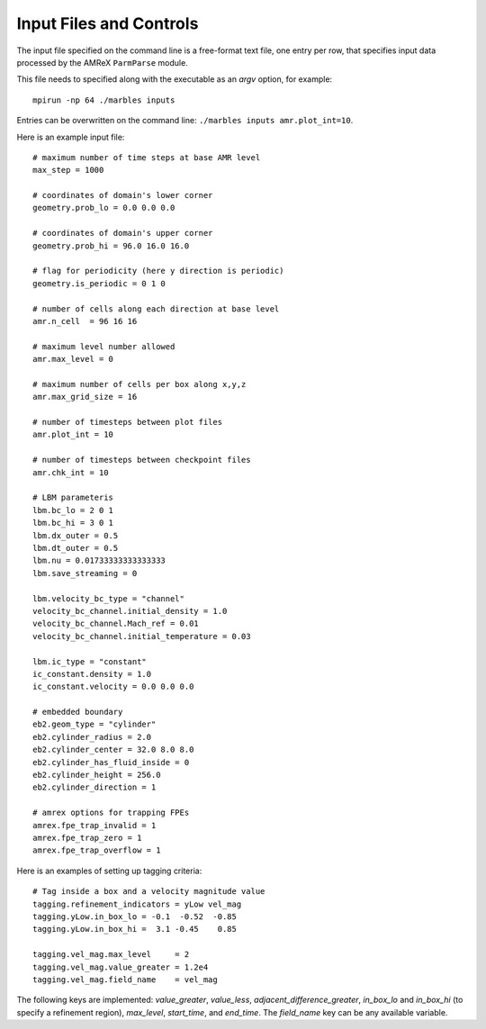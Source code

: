 Input Files and Controls
------------------------

The input file specified on the command line is a free-format text file, one entry per row, that specifies input data processed by the AMReX ``ParmParse`` module.

This file needs to specified along with the executable as an `argv` option, for example::

  mpirun -np 64 ./marbles inputs


Entries can be overwritten on the command line: ``./marbles inputs amr.plot_int=10``.

Here is an example input file::

  # maximum number of time steps at base AMR level
  max_step = 1000

  # coordinates of domain's lower corner
  geometry.prob_lo = 0.0 0.0 0.0

  # coordinates of domain's upper corner
  geometry.prob_hi = 96.0 16.0 16.0

  # flag for periodicity (here y direction is periodic)
  geometry.is_periodic = 0 1 0

  # number of cells along each direction at base level
  amr.n_cell  = 96 16 16

  # maximum level number allowed
  amr.max_level = 0

  # maximum number of cells per box along x,y,z
  amr.max_grid_size = 16

  # number of timesteps between plot files
  amr.plot_int = 10

  # number of timesteps between checkpoint files
  amr.chk_int = 10

  # LBM parameteris
  lbm.bc_lo = 2 0 1
  lbm.bc_hi = 3 0 1
  lbm.dx_outer = 0.5
  lbm.dt_outer = 0.5
  lbm.nu = 0.01733333333333333
  lbm.save_streaming = 0

  lbm.velocity_bc_type = "channel"
  velocity_bc_channel.initial_density = 1.0
  velocity_bc_channel.Mach_ref = 0.01
  velocity_bc_channel.initial_temperature = 0.03

  lbm.ic_type = "constant"
  ic_constant.density = 1.0
  ic_constant.velocity = 0.0 0.0 0.0

  # embedded boundary
  eb2.geom_type = "cylinder"
  eb2.cylinder_radius = 2.0
  eb2.cylinder_center = 32.0 8.0 8.0
  eb2.cylinder_has_fluid_inside = 0
  eb2.cylinder_height = 256.0
  eb2.cylinder_direction = 1

  # amrex options for trapping FPEs
  amrex.fpe_trap_invalid = 1
  amrex.fpe_trap_zero = 1
  amrex.fpe_trap_overflow = 1
  
Here is an examples of setting up tagging criteria::

  # Tag inside a box and a velocity magnitude value
  tagging.refinement_indicators = yLow vel_mag
  tagging.yLow.in_box_lo = -0.1  -0.52  -0.85
  tagging.yLow.in_box_hi =  3.1 -0.45    0.85
  
  tagging.vel_mag.max_level     = 2
  tagging.vel_mag.value_greater = 1.2e4
  tagging.vel_mag.field_name    = vel_mag

The following keys are implemented: `value_greater`, `value_less`, `adjacent_difference_greater`, `in_box_lo` and `in_box_hi` (to specify a refinement region), `max_level`, `start_time`, and `end_time`. The `field_name` key can be any available variable.
